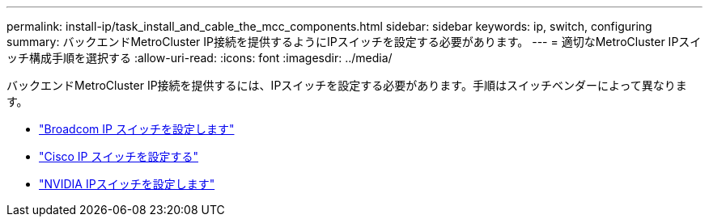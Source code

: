 ---
permalink: install-ip/task_install_and_cable_the_mcc_components.html 
sidebar: sidebar 
keywords: ip, switch, configuring 
summary: バックエンドMetroCluster IP接続を提供するようにIPスイッチを設定する必要があります。 
---
= 適切なMetroCluster IPスイッチ構成手順を選択する
:allow-uri-read: 
:icons: font
:imagesdir: ../media/


[role="lead"]
バックエンドMetroCluster IP接続を提供するには、IPスイッチを設定する必要があります。手順はスイッチベンダーによって異なります。

* link:../install-ip/task_switch_config_broadcom.html["Broadcom IP スイッチを設定します"]
* link:../install-ip/task_switch_config_cisco.html["Cisco IP スイッチを設定する"]
* link:../install-ip/task_switch_config_nvidia.html["NVIDIA IPスイッチを設定します"]

